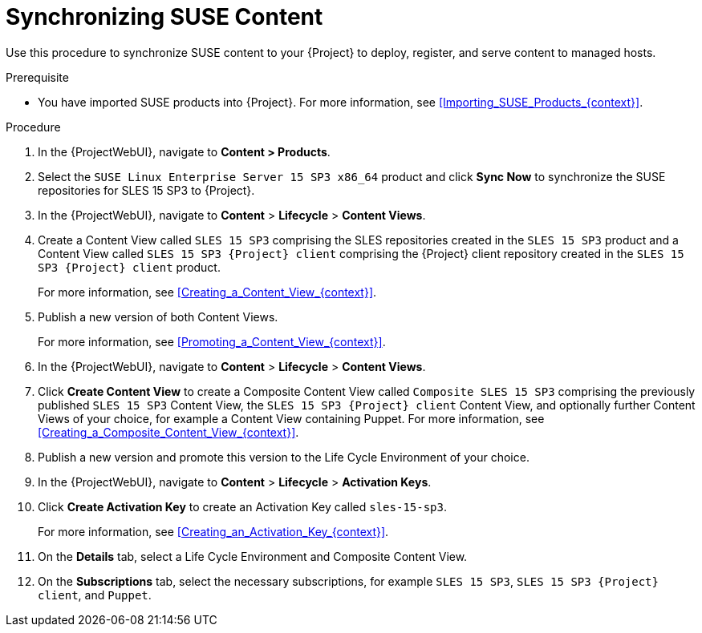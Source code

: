 [id="Synchronizing_SUSE_Content_{context}"]
= Synchronizing SUSE Content

Use this procedure to synchronize SUSE content to your {Project} to deploy, register, and serve content to managed hosts.

.Prerequisite
* You have imported SUSE products into {Project}.
For more information, see xref:Importing_SUSE_Products_{context}[].

.Procedure
. In the {ProjectWebUI}, navigate to *Content > Products*.
. Select the `SUSE Linux Enterprise Server 15 SP3 x86_64` product and click *Sync Now* to synchronize the SUSE repositories for SLES 15 SP3 to {Project}.
. In the {ProjectWebUI}, navigate to *Content* > *Lifecycle* > *Content Views*.
. Create a Content View called `SLES 15 SP3` comprising the SLES repositories created in the `SLES 15 SP3` product and a Content View called `SLES 15 SP3 {Project} client` comprising the {Project} client repository created in the `SLES 15 SP3 {Project} client` product.
+
For more information, see xref:Creating_a_Content_View_{context}[].
. Publish a new version of both Content Views.
+
For more information, see xref:Promoting_a_Content_View_{context}[].
. In the {ProjectWebUI}, navigate to *Content* > *Lifecycle* > *Content Views*.
. Click *Create Content View* to create a Composite Content View called `Composite SLES 15 SP3` comprising the previously published `SLES 15 SP3` Content View, the `SLES 15 SP3 {Project} client` Content View, and optionally further Content Views of your choice, for example a Content View containing Puppet.
ifdef::orcharhino[]
For more information, see the {atix_service_portal_clients_url}[ATIX Service Portal] for the necessary upstream URL.
endif::[]
For more information, see xref:Creating_a_Composite_Content_View_{context}[].
. Publish a new version and promote this version to the Life Cycle Environment of your choice.
. In the {ProjectWebUI}, navigate to *Content* > *Lifecycle* > *Activation Keys*.
. Click *Create Activation Key* to create an Activation Key called `sles-15-sp3`.
+
For more information, see xref:Creating_an_Activation_Key_{context}[].
. On the *Details* tab, select a Life Cycle Environment and Composite Content View.
. On the *Subscriptions* tab, select the necessary subscriptions, for example `SLES 15 SP3`, `SLES 15 SP3 {Project} client`, and `Puppet`.
